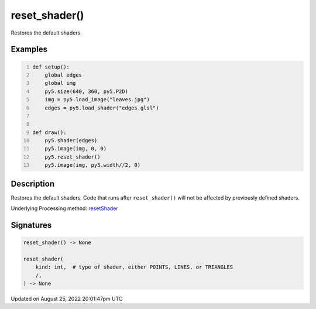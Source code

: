 reset_shader()
==============

Restores the default shaders.

Examples
--------

.. raw:: html

    <div class="example-table">

.. raw:: html

    <div class="example-row"><div class="example-cell-image">

.. raw:: html

    </div><div class="example-cell-code">

.. code:: python
    :number-lines:

    def setup():
        global edges
        global img
        py5.size(640, 360, py5.P2D)
        img = py5.load_image("leaves.jpg")
        edges = py5.load_shader("edges.glsl")


    def draw():
        py5.shader(edges)
        py5.image(img, 0, 0)
        py5.reset_shader()
        py5.image(img, py5.width//2, 0)

.. raw:: html

    </div></div>

.. raw:: html

    </div>

Description
-----------

Restores the default shaders. Code that runs after ``reset_shader()`` will not be affected by previously defined shaders.

Underlying Processing method: `resetShader <https://processing.org/reference/resetShader_.html>`_

Signatures
------

.. code:: python

    reset_shader() -> None

    reset_shader(
        kind: int,  # type of shader, either POINTS, LINES, or TRIANGLES
        /,
    ) -> None
Updated on August 25, 2022 20:01:47pm UTC

